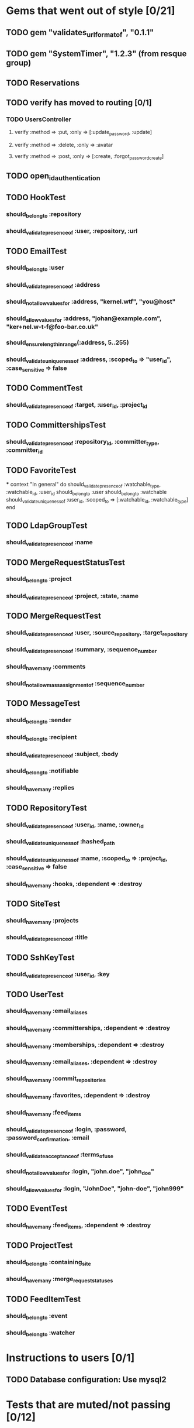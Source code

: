 * Gems that went out of style [0/21]
** TODO gem "validates_url_format_of", "0.1.1"
** TODO gem "SystemTimer", "1.2.3" (from resque group)
** TODO Reservations
** TODO verify has moved to routing [0/1]
*** TODO UsersController
**** verify :method => :put, :only => [:update_password, :update]
**** verify :method => :delete, :only => :avatar
**** verify :method => :post, :only => [:create, :forgot_password_create]
** TODO open_id_authentication
** TODO HookTest
*** should_belong_to :repository
*** should_validate_presence_of :user, :repository, :url
** TODO EmailTest
*** should_belong_to :user
*** should_validate_presence_of :address
*** should_not_allow_values_for :address, "kernel.wtf", "you@host"
*** should_allow_values_for :address, "johan@example.com", "ker+nel.w-t-f@foo-bar.co.uk"
*** should_ensure_length_in_range(:address, 5..255)
*** should_validate_uniqueness_of :address, :scoped_to => "user_id", :case_sensitive => false
** TODO CommentTest
*** should_validate_presence_of :target, :user_id, :project_id
** TODO CommittershipsTest
*** should_validate_presence_of :repository_id, :committer_type, :committer_id
** TODO FavoriteTest
***
  context "In general" do
    should_validate_presence_of :watchable_type, :watchable_id, :user_id
    should_belong_to :user
    should_belong_to :watchable
    should_validate_uniqueness_of :user_id, :scoped_to => [:watchable_id, :watchable_type]
  end
** TODO LdapGroupTest
*** should_validate_presence_of :name
** TODO MergeRequestStatusTest
*** should_belong_to :project
*** should_validate_presence_of :project, :state, :name
** TODO MergeRequestTest
*** should_validate_presence_of :user, :source_repository, :target_repository
*** should_validate_presence_of :summary, :sequence_number
*** should_have_many :comments
*** should_not_allow_mass_assignment_of :sequence_number
** TODO MessageTest
*** should_belong_to :sender
*** should_belong_to :recipient
*** should_validate_presence_of :subject, :body
*** should_belong_to :notifiable
*** should_have_many :replies
** TODO RepositoryTest
*** should_validate_presence_of :user_id, :name, :owner_id
*** should_validate_uniqueness_of :hashed_path
*** should_validate_uniqueness_of :name, :scoped_to => :project_id, :case_sensitive => false
*** should_have_many :hooks, :dependent => :destroy
** TODO SiteTest
*** should_have_many :projects
*** should_validate_presence_of :title
** TODO SshKeyTest
*** should_validate_presence_of :user_id, :key
** TODO UserTest
*** should_have_many :email_aliases
*** should_have_many :committerships, :dependent => :destroy
*** should_have_many :memberships, :dependent => :destroy
*** should_have_many :email_aliases, :dependent => :destroy
*** should_have_many :commit_repositories
*** should_have_many :favorites, :dependent => :destroy
*** should_have_many :feed_items
*** should_validate_presence_of :login, :password, :password_confirmation, :email
*** should_validate_acceptance_of :terms_of_use
*** should_not_allow_values_for :login, "john.doe", "john_doe"
*** should_allow_values_for :login, "JohnDoe", "john-doe", "john999"
** TODO EventTest
*** should_have_many :feed_items, :dependent => :destroy
** TODO ProjectTest
*** should_belong_to :containing_site
*** should_have_many :merge_request_statuses
** TODO FeedItemTest
*** should_belong_to :event
*** should_belong_to :watcher
* Instructions to users [0/1]
** TODO Database configuration: Use mysql2
* Tests that are muted/not passing [0/12]
** TODO stomp_adapter_test.rb
** TODO test/unit/user_test.rb
** TODO test/unit/lib/gitorious/search_test.rb
** TODO test/unit/lib/ssh_client_test.rb
** TODO test/unit/repository_test.rb
** TODO test/unit/helpers/repositories_helper_test.rb
** TODO test/unit/lib/gitorious/messaging/sync_adapter_test.rb
** TODO test/unit/merge_request_test.rb
** TODO test/unit/lib/gitorious/authentication/ldap_authentication_test.rb
** TODO test/unit/helpers/event_rendering_helper_test.rb
** TODO test/unit/helpers/blobs_helper_test.rb
** TODO test/unit/helpers/application_helper_test.rb
